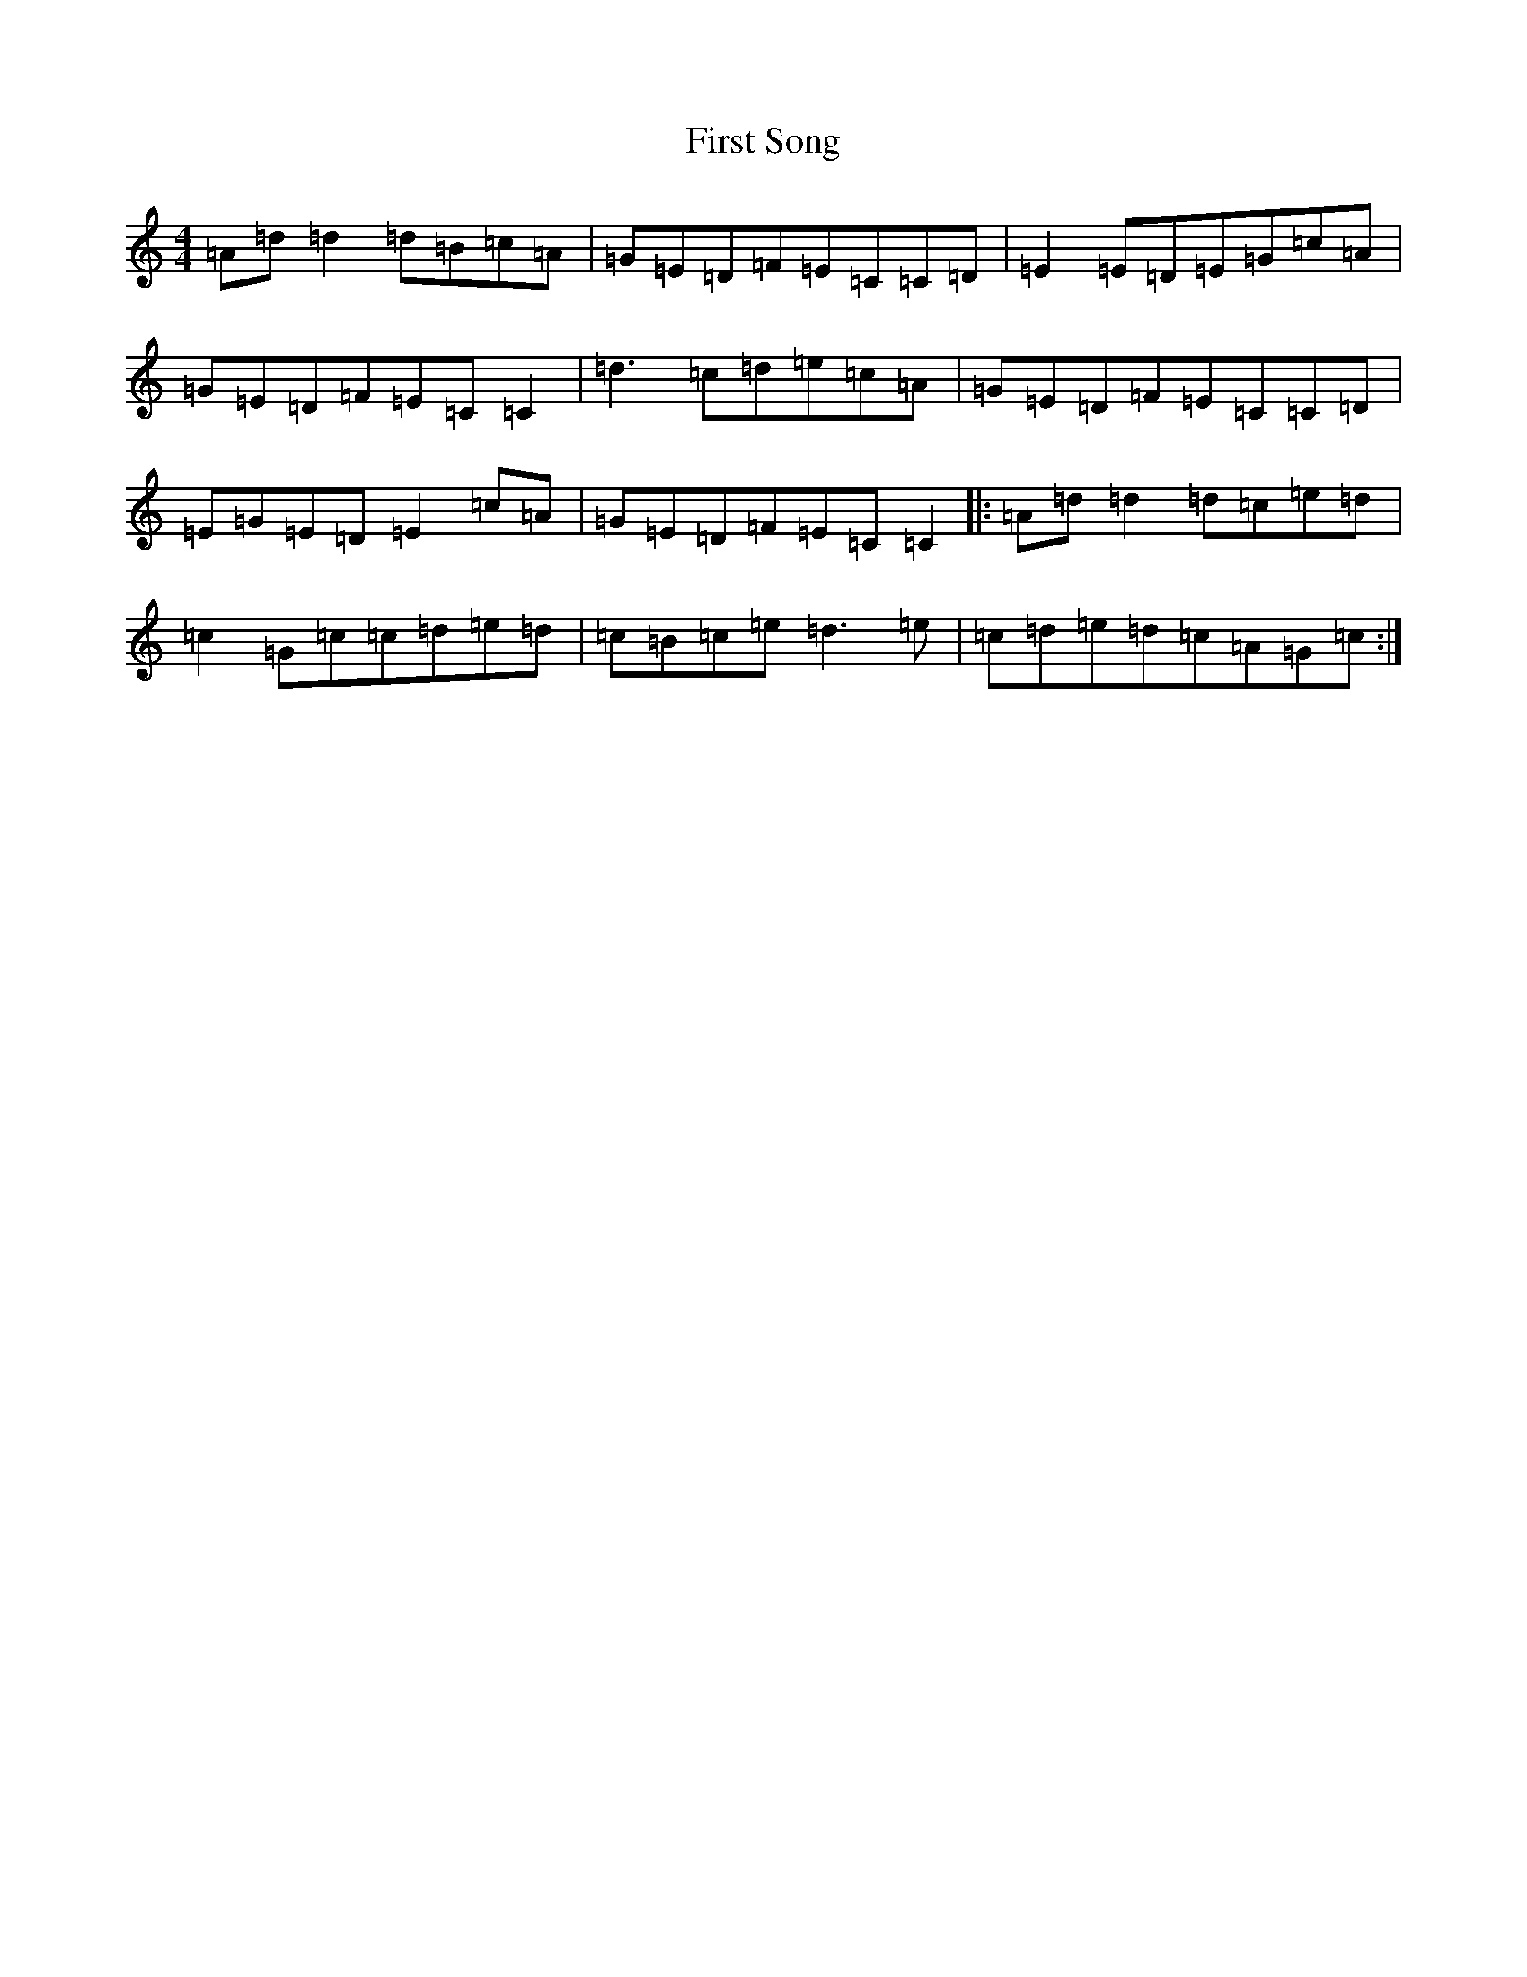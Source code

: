 X: 15778
T: First Song
S: https://thesession.org/tunes/15401#setting28797
Z: C Major
R: reel
M:4/4
L:1/8
K: C Major
=A=d=d2=d=B=c=A|=G=E=D=F=E=C=C=D|=E2=E=D=E=G=c=A|=G=E=D=F=E=C=C2|=d3=c=d=e=c=A|=G=E=D=F=E=C=C=D|=E=G=E=D=E2=c=A|=G=E=D=F=E=C=C2|:=A=d=d2=d=c=e=d|=c2=G=c=c=d=e=d|=c=B=c=e=d3=e|=c=d=e=d=c=A=G=c:|